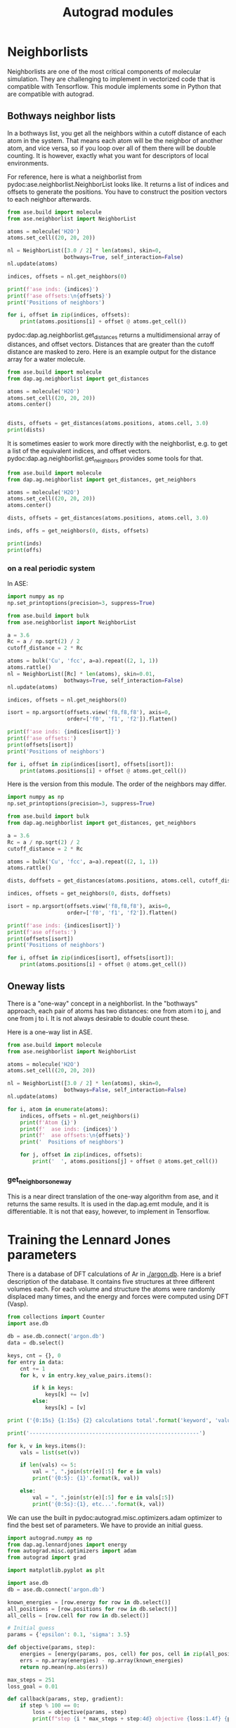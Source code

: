 #+TITLE: Autograd modules

* Neighborlists

Neighborlists are one of the most critical components of molecular simulation. They are challenging to implement in vectorized code that is compatible with Tensorflow. This module implements some in Python that are compatible with autograd.

** Bothways neighbor lists
   
In  a bothways list, you get all the neighbors within a cutoff distance of each atom in the system. That means each atom will be the neighbor of another atom, and vice versa, so if you loop over all of them there will be double counting. It is however, exactly what you want for descriptors of local environments.
   
For reference, here is what a neighborlist from pydoc:ase.neighborlist.NeighborList looks like. It returns a list of indices and offsets to generate the positions. You have to construct the position vectors to each neighbor afterwards.

#+BEGIN_SRC python :results output org drawer
from ase.build import molecule
from ase.neighborlist import NeighborList

atoms = molecule('H2O')
atoms.set_cell((20, 20, 20))

nl = NeighborList([3.0 / 2] * len(atoms), skin=0, 
                  bothways=True, self_interaction=False)
nl.update(atoms)

indices, offsets = nl.get_neighbors(0)

print(f'ase inds: {indices}')
print(f'ase offsets:\n{offsets}')
print('Positions of neighbors')

for i, offset in zip(indices, offsets):
    print(atoms.positions[i] + offset @ atoms.get_cell())
#+END_SRC

#+RESULTS:
:RESULTS:
ase inds: [1 2]
ase offsets:
[[0 0 0]
 [0 0 0]]
Positions of neighbors
[ 0.        0.763239 -0.477047]
[ 0.       -0.763239 -0.477047]
:END:

pydoc:dap.ag.neighborlist.get_distances returns a multidimensional array of distances, and offset vectors. Distances that are greater than the cutoff distance are masked to zero. Here is an example output for the distance array for a water molecule.

#+BEGIN_SRC python :results output org drawer
from ase.build import molecule
from dap.ag.neighborlist import get_distances

atoms = molecule('H2O')
atoms.set_cell((20, 20, 20))
atoms.center()


dists, offsets = get_distances(atoms.positions, atoms.cell, 3.0)
print(dists)
#+END_SRC

#+RESULTS:
:RESULTS:
[[[0.        ]
  [0.96856502]
  [0.96856502]]

 [[0.96856502]
  [0.        ]
  [1.526478  ]]

 [[0.96856502]
  [1.526478  ]
  [0.        ]]]
:END:

It is sometimes easier to work more directly with the neighborlist, e.g. to get a list of the equivalent indices, and offset vectors. pydoc:dap.ag.neighborlist.get_neighbors provides some tools for that.


#+BEGIN_SRC python :results output org drawer
from ase.build import molecule
from dap.ag.neighborlist import get_distances, get_neighbors

atoms = molecule('H2O')
atoms.set_cell((20, 20, 20))
atoms.center()

dists, offsets = get_distances(atoms.positions, atoms.cell, 3.0)

inds, offs = get_neighbors(0, dists, offsets)

print(inds)
print(offs)
#+END_SRC

#+RESULTS:
:RESULTS:
[1 2]
[[0 0 0]
 [0 0 0]]
:END:

*** on a real periodic system

In ASE:

#+BEGIN_SRC python :results output org drawer
import numpy as np
np.set_printoptions(precision=3, suppress=True)

from ase.build import bulk
from ase.neighborlist import NeighborList

a = 3.6
Rc = a / np.sqrt(2) / 2
cutoff_distance = 2 * Rc

atoms = bulk('Cu', 'fcc', a=a).repeat((2, 1, 1))
atoms.rattle()
nl = NeighborList([Rc] * len(atoms), skin=0.01, 
                  bothways=True, self_interaction=False)
nl.update(atoms)

indices, offsets = nl.get_neighbors(0)

isort = np.argsort(offsets.view('f8,f8,f8'), axis=0, 
                   order=['f0', 'f1', 'f2']).flatten()

print(f'ase inds: {indices[isort]}')
print(f'ase offsets:')
print(offsets[isort])
print('Positions of neighbors')

for i, offset in zip(indices[isort], offsets[isort]):
    print(atoms.positions[i] + offset @ atoms.get_cell())
#+END_SRC

#+RESULTS:
:RESULTS:
ase inds: [1 0 1 0 0 0 0 1 0 1 1 1]
ase offsets:
[[ 0  0  0]
 [ 0  0  1]
 [ 0  0 -1]
 [ 0  0 -1]
 [ 0  1  0]
 [ 0  1 -1]
 [ 0 -1  0]
 [ 0 -1  0]
 [ 0 -1  1]
 [-1  0  0]
 [-1  0  1]
 [-1  1  0]]
Positions of neighbors
[0.002 1.8   1.8  ]
[1.8   1.8   0.001]
[-1.798 -0.     1.8  ]
[-1.8   -1.8    0.001]
[ 1.8   -0.     1.801]
[ 0.    -1.8    1.801]
[-1.8   -0.    -1.799]
[-1.798  1.8   -0.   ]
[ 0.     1.8   -1.799]
[ 0.002 -1.8   -1.8  ]
[ 1.802 -0.    -1.8  ]
[ 1.802 -1.8   -0.   ]
:END:

Here is the version from this module. The order of the neighbors may differ.

#+BEGIN_SRC python :results output org drawer
import numpy as np
np.set_printoptions(precision=3, suppress=True)

from ase.build import bulk
from dap.ag.neighborlist import get_distances, get_neighbors

a = 3.6
Rc = a / np.sqrt(2) / 2
cutoff_distance = 2 * Rc

atoms = bulk('Cu', 'fcc', a=a).repeat((2, 1, 1))
atoms.rattle()

dists, doffsets = get_distances(atoms.positions, atoms.cell, cutoff_distance)

indices, offsets = get_neighbors(0, dists, doffsets)

isort = np.argsort(offsets.view('f8,f8,f8'), axis=0, 
                   order=['f0', 'f1', 'f2']).flatten()

print(f'ase inds: {indices[isort]}')
print(f'ase offsets:')
print(offsets[isort])
print('Positions of neighbors')

for i, offset in zip(indices[isort], offsets[isort]):
    print(atoms.positions[i] + offset @ atoms.get_cell())
#+END_SRC

#+RESULTS:
:RESULTS:
ase inds: [1 0 0 1 0 0 0 1 0 1 1 1]
ase offsets:
[[ 0  0  0]
 [ 0  0  1]
 [ 0  0 -1]
 [ 0  0 -1]
 [ 0  1  0]
 [ 0  1 -1]
 [ 0 -1  0]
 [ 0 -1  0]
 [ 0 -1  1]
 [-1  0  0]
 [-1  0  1]
 [-1  1  0]]
Positions of neighbors
[0.002 1.8   1.8  ]
[1.8   1.8   0.001]
[-1.8   -1.8    0.001]
[-1.798 -0.     1.8  ]
[ 1.8   -0.     1.801]
[ 0.    -1.8    1.801]
[-1.8   -0.    -1.799]
[-1.798  1.8   -0.   ]
[ 0.     1.8   -1.799]
[ 0.002 -1.8   -1.8  ]
[ 1.802 -0.    -1.8  ]
[ 1.802 -1.8   -0.   ]
:END:

** Oneway lists

There is a "one-way" concept in a neighborlist. In the "bothways" approach, each pair of atoms has two distances: one from atom i to j, and one from j to i. It is not always desirable to double count these.

Here is a one-way list in ASE.

#+BEGIN_SRC python :results output org drawer
from ase.build import molecule
from ase.neighborlist import NeighborList

atoms = molecule('H2O')
atoms.set_cell((20, 20, 20))

nl = NeighborList([3.0 / 2] * len(atoms), skin=0, 
                  bothways=False, self_interaction=False)
nl.update(atoms)

for i, atom in enumerate(atoms):
    indices, offsets = nl.get_neighbors(i)
    print(f'Atom {i}')
    print(f'  ase inds: {indices}')
    print(f'  ase offsets:\n{offsets}')
    print('  Positions of neighbors')

    for j, offset in zip(indices, offsets):
        print('  ', atoms.positions[j] + offset @ atoms.get_cell())
#+END_SRC

#+RESULTS:
:RESULTS:
Atom 0
  ase inds: [1 2]
  ase offsets:
[[0 0 0]
 [0 0 0]]
  Positions of neighbors
   [ 0.        0.763239 -0.477047]
   [ 0.       -0.763239 -0.477047]
Atom 1
  ase inds: [2]
  ase offsets:
[[0 0 0]]
  Positions of neighbors
   [ 0.       -0.763239 -0.477047]
Atom 2
  ase inds: []
  ase offsets:
[]
  Positions of neighbors
:END:

*** get_neighbors_oneway

This is a near direct translation of the one-way algorithm from ase, and it returns the same results. It is used in the dap.ag.emt module, and it is differentiable. It is not that easy, however, to implement in Tensorflow.
    


* Training the Lennard Jones parameters

There is a database of DFT calculations of Ar in [[./argon.db]]. Here is a brief description of the database. It contains five structures at three different volumes each. For each volume and structure the atoms were randomly displaced many times, and the energy and forces were computed using DFT (Vasp).

#+BEGIN_SRC python :results output org
from collections import Counter
import ase.db

db = ase.db.connect('argon.db')
data = db.select()

keys, cnt = {}, 0
for entry in data:
    cnt += 1
    for k, v in entry.key_value_pairs.items():

        if k in keys:
            keys[k] += [v]
        else:
            keys[k] = [v]

print ('{0:15s} {1:15s} {2} calculations total'.format('keyword', 'value',cnt))

print('------------------------------------------------------')

for k, v in keys.items():
    vals = list(set(v))

    if len(vals) <= 5:
        val = ", ".join(str(e)[:5] for e in vals)
        print('{0:5}: {1}'.format(k, val))

    else:
        val = ", ".join(str(e)[:5] for e in vals[:5])
        print('{0:5s}:{1}, etc...'.format(k, val))
#+END_SRC

#+RESULTS:
#+BEGIN_SRC org
keyword         value           139 calculations total
------------------------------------------------------
i    :0, 1, 2, 3, 4, etc...
structure: fcc, hcp, sc, diamo, bcc
f    : 0.9, 1.0, 1.1
#+END_SRC


We can use the built in pydoc:autograd.misc.optimizers.adam optimizer to find the best set of parameters. We have to provide an initial guess.

#+BEGIN_SRC python :results output org drawer
import autograd.numpy as np
from dap.ag.lennardjones import energy
from autograd.misc.optimizers import adam
from autograd import grad

import matplotlib.pyplot as plt

import ase.db
db = ase.db.connect('argon.db')

known_energies = [row.energy for row in db.select()]
all_positions = [row.positions for row in db.select()]
all_cells = [row.cell for row in db.select()]

# Initial guess
params = {'epsilon': 0.1, 'sigma': 3.5}

def objective(params, step):
    energies = [energy(params, pos, cell) for pos, cell in zip(all_positions, all_cells)]
    errs = np.array(energies) - np.array(known_energies)
    return np.mean(np.abs(errs))

max_steps = 251
loss_goal = 0.01

def callback(params, step, gradient):
    if step % 100 == 0:
        loss = objective(params, step)
        print(f"step {i * max_steps + step:4d} objective {loss:1.4f} {params}")

for i in range(10):
    if objective(params, None) <= loss_goal:
        break

    params = adam(grad(objective), params,
                  step_size=0.001, num_iters=max_steps, callback=callback)


print(f'Final params = {params} with a MAE of {objective(params, None):1.2e}')

# Save for reuse later. autograd saves the params as 0d arrays, which are not
# serializable, so we cast them as floats here.
import json
with open('argon-lj.json', 'w') as f:
    f.write(json.dumps({'sigma': float(params['sigma']),
                        'epsilon': float(params['epsilon'])}))
#+END_SRC

#+RESULTS:
:RESULTS:
step    0 objective 0.6260 {'epsilon': array(0.1), 'sigma': array(3.5)}
step  100 objective 0.0236 {'epsilon': array(0.00399268), 'sigma': array(3.42282772)}
step  200 objective 0.0168 {'epsilon': array(0.00638201), 'sigma': array(3.43248715)}
step  251 objective 0.0166 {'epsilon': array(0.00631611), 'sigma': array(3.44008306)}
step  351 objective 0.0141 {'epsilon': array(0.00604479), 'sigma': array(3.54264976)}
step  451 objective 0.0107 {'epsilon': array(0.00569821), 'sigma': array(3.65304244)}
Final params = {'epsilon': array(0.00527079), 'sigma': array(3.71124126)} with a MAE of 9.04e-03
:END:

Now that we have fitted it, we can reuse it.

#+BEGIN_SRC python :results output org drawer
import json
import matplotlib.pyplot as plt
import ase.db
import numpy as np
from dap.ag.lennardjones import energy

with open('argon-lj.json') as f:
    params = json.loads(f.read())

db = ase.db.connect('argon.db')

plt.subplot(121)
for structure, spec in [('fcc', 'b.'),
                        ('hcp', 'r.'),
                        ('bcc', 'g.'),
                        ('diamond', 'gd'),
                        ('sc', 'bs')]:

    ke, pe = [], []
    for row in db.select(structure=structure):
        ke += [row.energy]
        atoms = row.toatoms()

        pe += [energy(params, atoms.positions, atoms.cell)]
    plt.plot(ke, pe, spec, label=structure)

plt.plot([-0.1, 0], [-0.1, 0], 'k-', label='parity')
plt.legend()
plt.xlabel('DFT')
plt.ylabel('LJ')

err = np.array(ke) - np.array(pe)

plt.subplot(122)
plt.hist(err)
plt.xlabel('error')
plt.tight_layout()
plt.savefig('ag-lj.png')
#+END_SRC

#+RESULTS:
:RESULTS:
:END:

[[./ag-lj.png]]

See also: http://kitchingroup.cheme.cmu.edu/blog/2017/11/19/Training-the-ASE-Lennard-Jones-potential-to-DFT-calculations/

* EMT - effective medium theory

ASE implements an effective medium theory cite:jacobsen-1996-semi-empir calculator (https://wiki.fysik.dtu.dk/ase/ase/calculators/emt.html#module-ase.calculators.emt), but it is notably lacking an ability to compute stress. One of the key features of differentiable atomistic potentials is that the stress is straightforward to compute. It is tricky to verify the stress is correct, and in the tests we use a numerical approximation to the stress for comparison.

Here is an example usage.

#+BEGIN_SRC python :results output org drawer
from ase.build import bulk
from ase.calculators.emt import EMT
from dap.ag.emt import parameters, energy, forces, stress
import numpy as np

atoms = bulk('Cu', 'fcc', a=3.6).repeat((2, 2, 2))
atoms.set_calculator(EMT())
atoms.rattle()


e = energy(parameters, atoms.positions, atoms.numbers, atoms.cell)
print(f'ase: {atoms.get_potential_energy()}\nag : {e}')

f = forces(parameters, atoms.positions, atoms.numbers, atoms.cell)
print(f'Forces equal: {np.allclose(f, atoms.get_forces())}')

# Good luck getting this from ASE!
s = stress(parameters, atoms.positions, atoms.numbers, atoms.cell)
print(s)
#+END_SRC

#+RESULTS:
:RESULTS:
ase: -0.0534529034684148
ag : -0.0534529034684148
Forces equal: True
[ 6.99783243e-03  6.99779486e-03  6.99766900e-03 -7.41208181e-07
  3.16443974e-07 -2.32564931e-07]
:END:

** Training your own EMT

One of the main points of this is to get a trainable EMT, so you can use it for what you want. The parameters are in dap.ag.emt.parameters. We can use this in autograd.

These are a set of clusters we could use for input data.

#+BEGIN_SRC ipython
from ase.cluster.icosahedron import Icosahedron

atoms = Icosahedron('Au', noshells=2)
print(atoms)

atoms = Icosahedron('Au', noshells=3)
print(atoms)
#+END_SRC

#+RESULTS:
:RESULTS:
# Out[3]:
# output
: Atoms(symbols='Au', pbc=False, tags=...)
: Atoms(symbols='Au13', pbc=False, cell=[4.908247792861572, 4.908247792861572, 4.908247792861572], tags=...)
: Atoms(symbols='Au55', pbc=False, cell=[9.816495585723144, 9.816495585723144, 9.816495585723144], tags=...)
:END:

#+BEGIN_SRC ipython 
from ase.cluster.octahedron import Octahedron

atoms = Octahedron('Au', 2)
print(atoms)

atoms = Octahedron('Au', 3)
print(atoms)

atoms = Octahedron('Au', 4)
print(atoms)
#+END_SRC

#+RESULTS:
:RESULTS:
# Out[7]:
# output
: Cluster(symbols='Au6', pbc=False, cell=[4.08, 4.08, 4.08])
: Cluster(symbols='Au19', pbc=False, cell=[8.16, 8.16, 8.16])
: Cluster(symbols='Au44', pbc=False, cell=[12.24, 12.24, 12.24])
:END:

#+BEGIN_SRC ipython 
from ase.cluster.decahedron import Decahedron

atoms = Decahedron('Au', 2, 2, 0)
print(atoms)

atoms = Decahedron('Au', 2, 2, 1)
print(atoms)

atoms = Decahedron('Au', 3, 2, 0)
print(atoms)

atoms = Decahedron('Au', 2, 3, 0)
print(atoms)

atoms = Decahedron('Au', 3, 3, 0)
print(atoms)
#+END_SRC

#+RESULTS:
:RESULTS:
# Out[12]:
# output
: Atoms(symbols='Au13', pbc=False, cell=[4.752390490203045, 4.519791943686726, 5.769991334482228])
: Atoms(symbols='Au75', pbc=False, cell=[12.441919831163347, 11.832968930649798, 11.539982668964456])
: Atoms(symbols='Au39', pbc=False, cell=[9.50478098040609, 9.039583887373452, 8.654987001723342])
: Atoms(symbols='Au19', pbc=False, cell=[4.752390490203045, 4.519791943686726, 8.654987001723342])
: Atoms(symbols='Au55', pbc=False, cell=[9.50478098040609, 9.039583887373452, 11.539982668964456])
:END:

*  Bibtex entries

#+BEGIN_SRC text
@article{jacobsen-1996-semi-empir,
  author =	 {K.W. Jacobsen and P. Stoltze and J.K. N{\o}rskov},
  title =	 {A Semi-Empirical Effective Medium Theory for Metals and
                  Alloys},
  journal =	 {Surface Science},
  volume =	 366,
  number =	 2,
  pages =	 {394-402},
  year =	 1996,
  doi =		 {10.1016/0039-6028(96)00816-3},
  url =		 {https://doi.org/10.1016/0039-6028(96)00816-3},
  DATE_ADDED =	 {Tue Nov 21 15:34:51 2017},
}



#+END_SRC
